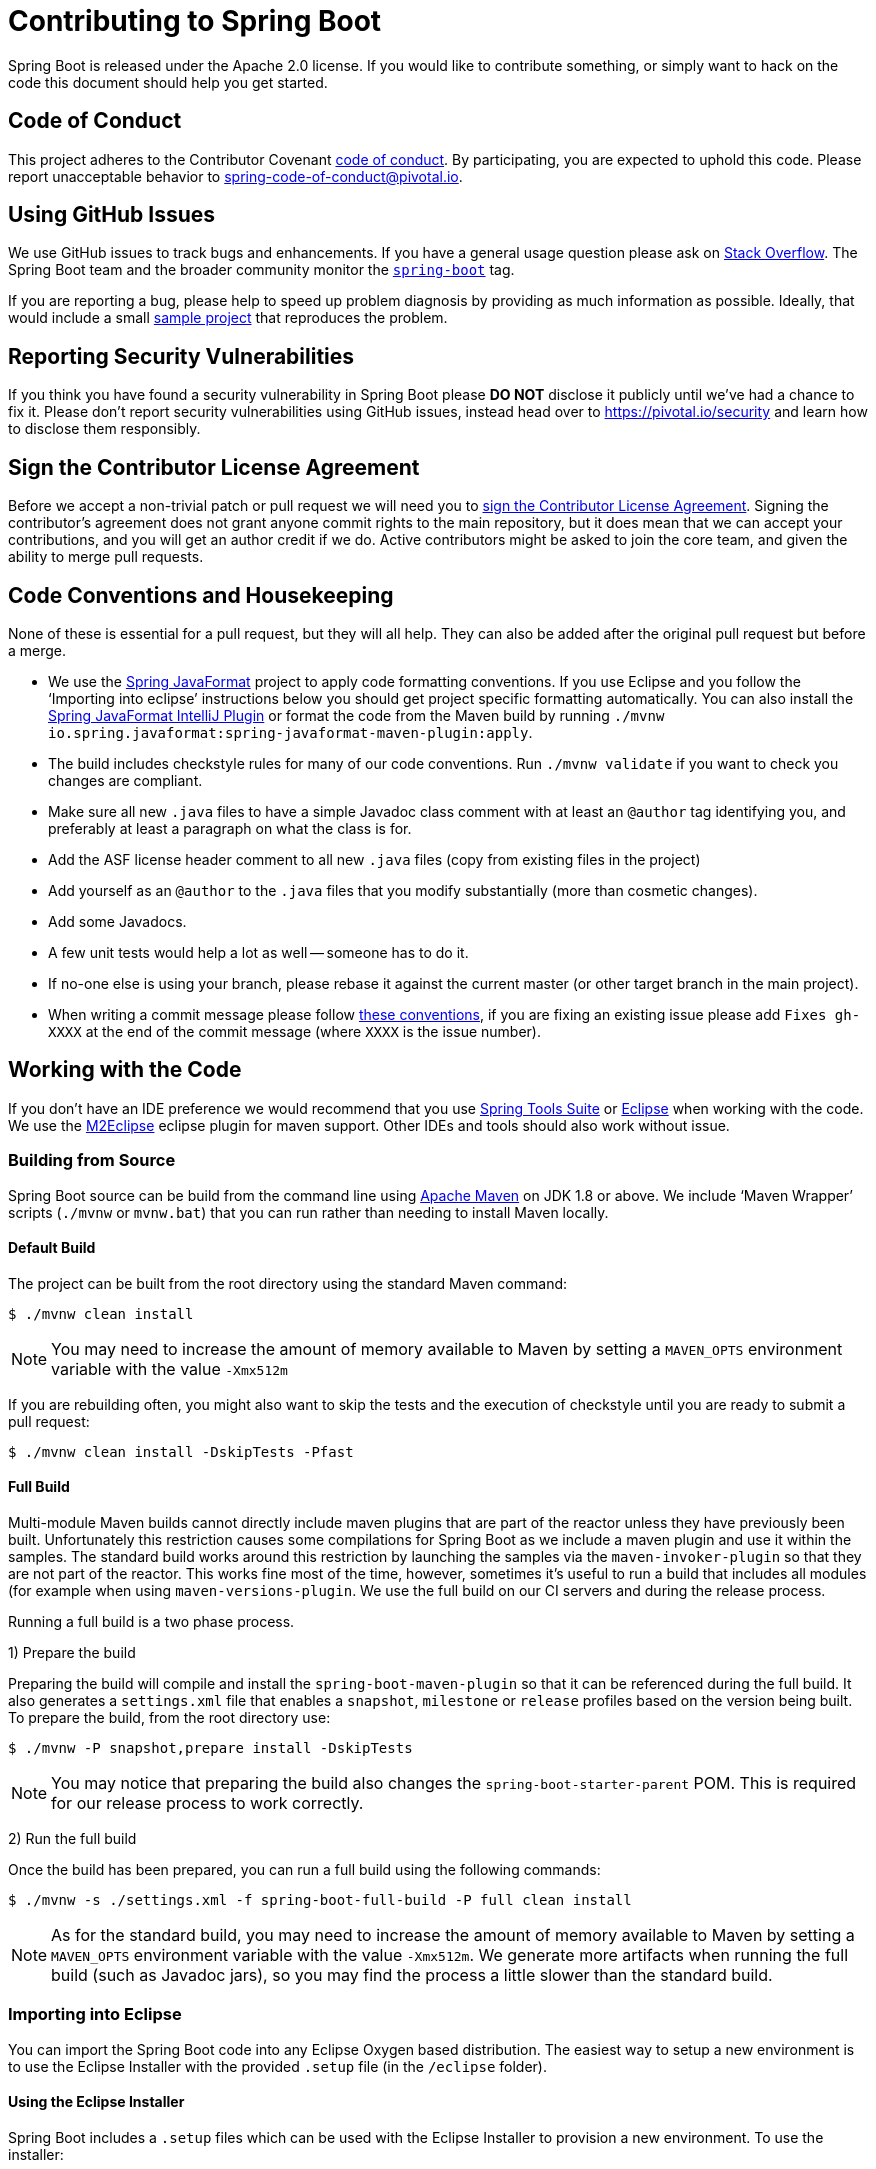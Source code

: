 = Contributing to Spring Boot

Spring Boot is released under the Apache 2.0 license. If you would like to contribute
something, or simply want to hack on the code this document should help you get started.



== Code of Conduct
This project adheres to the Contributor Covenant link:CODE_OF_CONDUCT.adoc[code of
conduct]. By participating, you are expected to uphold this code. Please report
unacceptable behavior to spring-code-of-conduct@pivotal.io.



== Using GitHub Issues
We use GitHub issues to track bugs and enhancements. If you have a general usage question
please ask on http://stackoverflow.com[Stack Overflow]. The Spring Boot team and the
broader community monitor the http://stackoverflow.com/tags/spring-boot[`spring-boot`]
tag.

If you are reporting a bug, please help to speed up problem diagnosis by providing as much
information as possible. Ideally, that would include a small
https://github.com/spring-projects/spring-boot-issues[sample project] that reproduces the
problem.



== Reporting Security Vulnerabilities
If you think you have found a security vulnerability in Spring Boot please *DO NOT*
disclose it publicly until we've had a chance to fix it. Please don't report security
vulnerabilities using GitHub issues, instead head over to https://pivotal.io/security and
learn how to disclose them responsibly.



== Sign the Contributor License Agreement
Before we accept a non-trivial patch or pull request we will need you to
https://cla.pivotal.io/sign/spring[sign the Contributor License Agreement].
Signing the contributor's agreement does not grant anyone commit rights to the main
repository, but it does mean that we can accept your contributions, and you will get an
author credit if we do.  Active contributors might be asked to join the core team, and
given the ability to merge pull requests.



== Code Conventions and Housekeeping
None of these is essential for a pull request, but they will all help.  They can also be
added after the original pull request but before a merge.

* We use the https://github.com/spring-io/spring-javaformat/[Spring JavaFormat] project
  to apply code formatting conventions. If you use Eclipse and you follow the '`Importing
  into eclipse`' instructions below you should get project specific formatting
  automatically. You can also install the https://github.com/spring-io/spring-javaformat/#intellij-idea[Spring JavaFormat IntelliJ Plugin]
  or format the code from the Maven build by running
  `./mvnw io.spring.javaformat:spring-javaformat-maven-plugin:apply`.
* The build includes checkstyle rules for many of our code conventions. Run
  `./mvnw validate` if you want to check you changes are compliant.
* Make sure all new `.java` files to have a simple Javadoc class comment with at least an
  `@author` tag identifying you, and preferably at least a paragraph on what the class is
  for.
* Add the ASF license header comment to all new `.java` files (copy from existing files
  in the project)
* Add yourself as an `@author` to the `.java` files that you modify substantially (more
  than cosmetic changes).
* Add some Javadocs.
* A few unit tests would help a lot as well -- someone has to do it.
* If no-one else is using your branch, please rebase it against the current master (or
  other target branch in the main project).
* When writing a commit message please follow http://tbaggery.com/2008/04/19/a-note-about-git-commit-messages.html[these conventions],
  if you are fixing an existing issue please add `Fixes gh-XXXX` at the end of the commit
  message (where `XXXX` is the issue number).



== Working with the Code
If you don't have an IDE preference we would recommend that you use
https://spring.io/tools/sts[Spring Tools Suite] or
http://eclipse.org[Eclipse] when working with the code. We use the
http://eclipse.org/m2e/[M2Eclipse] eclipse plugin for maven support. Other IDEs and tools
should also work without issue.



=== Building from Source
Spring Boot source can be build from the command line using
http://maven.apache.org/run-maven/index.html[Apache Maven] on JDK 1.8 or above.
We include '`Maven Wrapper`' scripts (`./mvnw` or `mvnw.bat`) that you can run rather
than needing to install Maven locally.



==== Default Build
The project can be built from the root directory using the standard Maven command:

[indent=0]
----
	$ ./mvnw clean install
----

NOTE: You may need to increase the amount of memory available to Maven by setting
a `MAVEN_OPTS` environment variable with the value `-Xmx512m`

If you are rebuilding often, you might also want to skip the tests and the execution of
checkstyle until you are ready to submit a pull request:

[indent=0]
----
	$ ./mvnw clean install -DskipTests -Pfast
----



==== Full Build
Multi-module Maven builds cannot directly include maven plugins that are part of the
reactor unless they have previously been built. Unfortunately this restriction causes
some compilations for Spring Boot as we include a maven plugin and use it within the
samples. The standard build works around this restriction by launching the samples via
the `maven-invoker-plugin` so that they are not part of the reactor. This works fine
most of the time, however, sometimes it's useful to run a build that includes all modules
(for example when using `maven-versions-plugin`. We use the full build on our CI servers
and during the release process.

Running a full build is a two phase process.

1) Prepare the build

Preparing the build will compile and install the `spring-boot-maven-plugin` so that it
can be referenced during the full build. It also generates a `settings.xml` file that
enables a `snapshot`, `milestone` or `release` profiles based on the version being
built. To prepare the build, from the root directory use:

[indent=0]
----
	$ ./mvnw -P snapshot,prepare install -DskipTests
----

NOTE: You may notice that preparing the build also changes the
`spring-boot-starter-parent` POM. This is required for our release process to work
correctly.

2) Run the full build

Once the build has been prepared, you can run a full build using the following commands:

[indent=0]
----
	$ ./mvnw -s ./settings.xml -f spring-boot-full-build -P full clean install
----

NOTE: As for the standard build, you may need to increase the amount of memory available
to Maven by setting a `MAVEN_OPTS` environment variable with the value
`-Xmx512m`. We generate more artifacts when running the full build
(such as Javadoc jars), so you may find the process a little slower than the standard build.



=== Importing into Eclipse
You can import the Spring Boot code into any Eclipse Oxygen based distribution. The easiest
way to setup a new environment is to use the Eclipse Installer with the provided
`.setup` file (in the `/eclipse` folder).


==== Using the Eclipse Installer
Spring Boot includes a `.setup` files which can be used with the Eclipse Installer to
provision a new environment. To use the installer:

* Download and run the latest Eclipse Installer from
  http://www.eclipse.org/downloads/[eclipse.org/downloads/] (under "Get Eclipse").
* Switch to "Advanced Mode" using the drop down menu on the right.
* Select "`Eclipse IDE for Java Developers`" under "`Eclipse.org`" as the product to
  install and click "`next`".
* For the "`Project`" click on "`+`" to add a new setup file. Select "`Github Projects`"
  and browser for `<checkout>/eclipse/spring-boot-project.setup` from your locally cloned
  copy of the source code. Click "`OK`" to add the setup file to the list.
* Double-click on "`Spring Boot`" from the project list to add it to the list that will
  be provisioned then click "`Next`".
* Click show all variables and make sure that "`Checkout Location`" points to the locally
  cloned source code that you selected earlier. You might also want to pick a different
  install location here.
* Click "`Finish`" to install the software.

Once complete you should find that a local workspace has been provisioned complete with
all required Eclipse plugins. Projects will be grouped into working-sets to make the code
easier to navigate.



==== Manual Installation with M2Eclipse
If you prefer to install Eclipse yourself you should use the
http://eclipse.org/m2e/[M2Eclipse] eclipse plugin. If you don't already have m2eclipse
installed it is available from the "Eclipse marketplace".

Spring Boot includes project specific source formatting settings, in order to have these
work with m2eclipse, we provide an additional Eclipse plugin that you can install:



===== Install the Spring Formatter plugin
* Select "`Help`" -> "`Install New Software`".
* Add `https://dl.bintray.com/spring/javaformat-eclipse/` as a site.
* Install "Spring Java Format"

NOTE: The plugin is optional. Projects can be imported without the plugins, your code
changes just won't be automatically formatted.

With the requisite eclipse plugins installed you can select
`import existing maven projects` from the `file` menu to import the code. You will
need to import the root `spring-boot` pom and the `spring-boot-samples` pom separately.



=== Importing into Other IDEs
Maven is well supported by most Java IDEs. Refer to your vendor documentation.



== Integration Tests
The sample applications are used as integration tests during the build (when you
`./mvnw install`). Due to the fact that they make use of the `spring-boot-maven-plugin`
they cannot be called directly, and so instead are launched via the
`maven-invoker-plugin`. If you encounter build failures running the integration tests,
check the `build.log` file in the appropriate sample directory.
